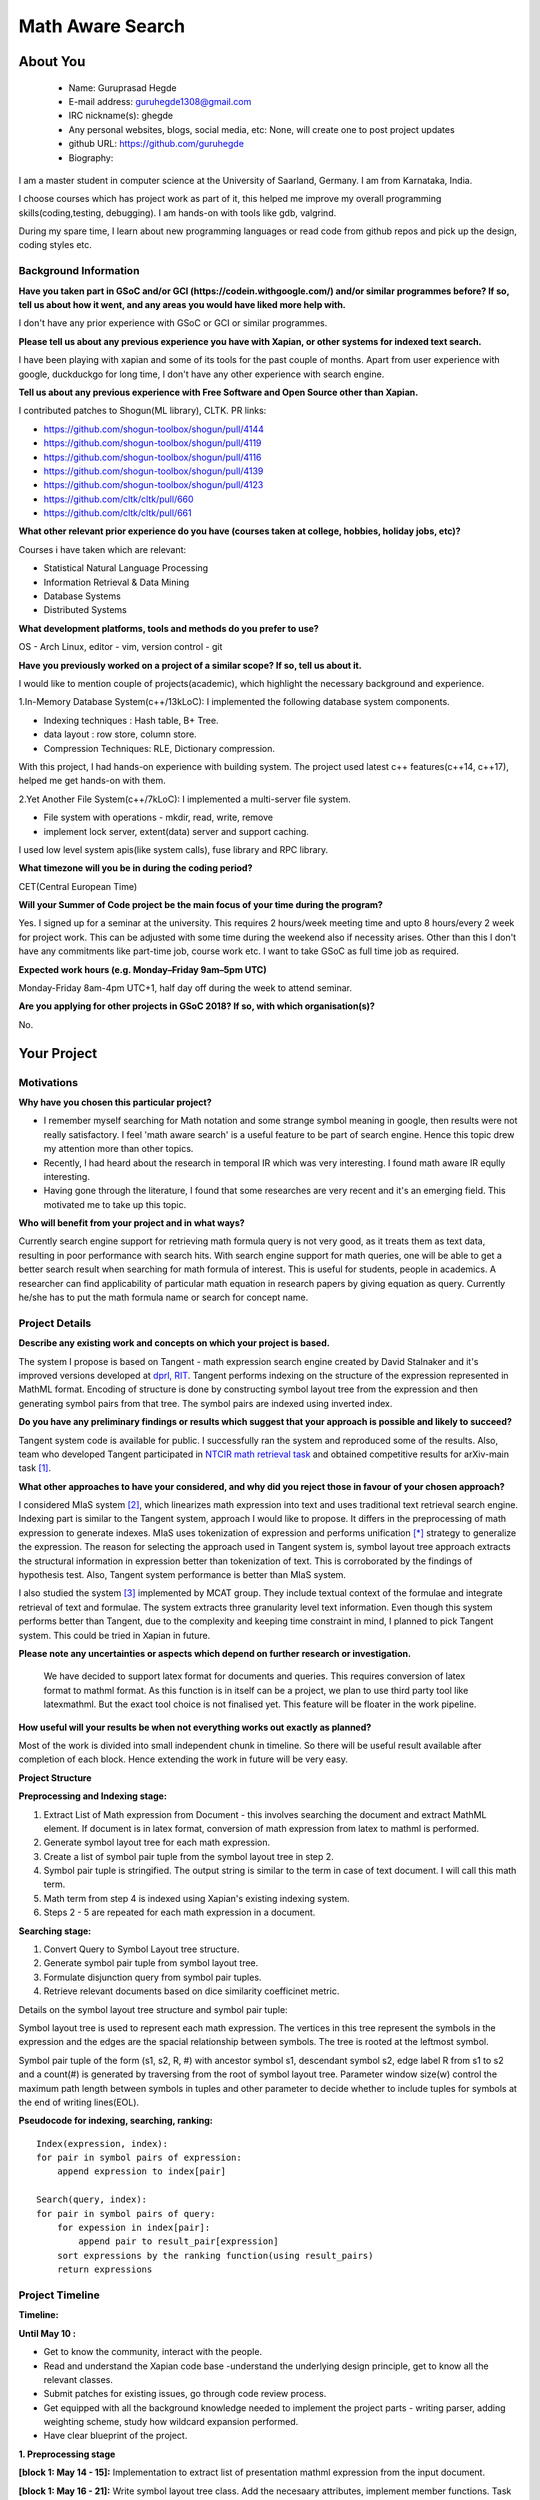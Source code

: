 .. This document is written in reStructuredText, a simple and unobstrusive
.. markup language.  For an introductiont to reStructuredText see:
.. 
.. http://www.sphinx-doc.org/en/master/rest.html
.. 
.. Lines like this which start with `.. ` are comments which won't appear
.. in the generated output.
.. 
.. To apply for a GSoC project with Xapian, please fill in the template below.
.. Placeholder text for where you're expected to write something says "FILLME"
.. - search for this in the generated PDF to check you haven't missed anything.
.. 
.. See the [wiki:GSoCProjectIdeas ideas list] for some suggested project ideas.
.. You are also most welcome to propose a project based on your own ideas.
.. 
.. From experience the best proposals are ones that are discussed with us and
.. improved in response to feedback.  You can share draft applications with
.. us by forking the git repository containing this file, filling in where
.. it says "FILLME", committing your changes and pushing them to your fork,
.. then opening a pull request to request us to review your draft proposal.
.. You can do this even before applications officially open.
.. 
.. IMPORTANT: Your application is only valid is you upload a PDF of your
.. proposal to the GSoC website at https://summerofcode.withgoogle.com/ - you
.. can generate a PDF of this proposal using "make pdf".  You can update the
.. PDF proposal right up to the deadline by just uploading a new file, so don't
.. leave it until the last minute to upload a version.  The deadline is
.. strictly enforced by Google, with no exceptions no matter how creative your
.. excuse.
.. 
.. If there is additional information which we haven't explicitly asked for
.. which you think is relevant, feel free to include it. For instance, since
.. work on Xapian often draws on academic research, it's important to cite
.. suitable references both to support any position you take (such as
.. 'algorithm X is considered to perform better than algorithm Y') and to show
.. which ideas underpin your project, and how you've had to develop them
.. further to make them practical for Xapian.
.. 
.. You're welcome to include diagrams or other images if you think they're
.. helpful - see http://www.sphinx-doc.org/en/master/rest.html#images for how
.. to do so.
.. 
.. Please take care to address all relevant questions - attention to detail
.. is important when working with computers!
.. 
.. If you have any questions, feel free to come and chat with us on IRC, or
.. send a mail to the mailing lists.  To answer a very common question, it's
.. the mentors who between them decide which proposals to accept - Google just
.. tell us HOW MANY we can accept (and they tell us that AFTER student
.. applications close).
.. 
.. Here are some useful resources if you want some tips on putting together a
.. good application:
.. 
.. "Writing a Proposal" from the GSoC Student Guide:
.. https://google.github.io/gsocguides/student/writing-a-proposal
.. 
.. "How to write a kick-ass proposal for Google Summer of Code":
.. http://teom.wordpress.com/2012/03/01/how-to-write-a-kick-ass-proposal-for-google-summer-of-code/

======================================
Math Aware Search
======================================

About You
=========

 * Name: Guruprasad Hegde

 * E-mail address: guruhegde1308@gmail.com

 * IRC nickname(s): ghegde

 * Any personal websites, blogs, social media, etc: None, will create one to post 
   project updates

 * github URL: https://github.com/guruhegde

 * Biography:

.. Tell us a bit about yourself.

I am a master student in computer science at the University of Saarland, Germany. 
I am from Karnataka, India. 

I choose courses which has project work as part of it, this helped me improve 
my overall programming skills(coding,testing, debugging). I am hands-on with 
tools like gdb, valgrind.

During my spare time, I learn about new programming languages or read code from
github repos and pick up the design, coding styles etc.

Background Information
----------------------

.. The answers to these questions help us understand you better, so that we can
.. help ensure you have an appropriately scoped project and match you up with a
.. suitable mentor or mentors.  So please be honest - it's OK if you don't have
.. much experience, but it's a problem if we aren't aware of that and propose
.. an overly ambitious project.

**Have you taken part in GSoC and/or GCI (https://codein.withgoogle.com/) and/or
similar programmes before?  If so, tell us about how it went, and any areas you
would have liked more help with.**

I don't have any prior experience with GSoC or GCI or similar programmes.

**Please tell us about any previous experience you have with Xapian, or other
systems for indexed text search.**

I have been playing with xapian and some of its tools for the past couple of months. 
Apart from user experience with google, duckduckgo for long time, I don't have any 
other experience with search engine.

**Tell us about any previous experience with Free Software and Open Source
other than Xapian.**

I contributed patches to Shogun(ML library), CLTK. 
PR links:

- https://github.com/shogun-toolbox/shogun/pull/4144
- https://github.com/shogun-toolbox/shogun/pull/4119
- https://github.com/shogun-toolbox/shogun/pull/4116
- https://github.com/shogun-toolbox/shogun/pull/4139
- https://github.com/shogun-toolbox/shogun/pull/4123
- https://github.com/cltk/cltk/pull/660
- https://github.com/cltk/cltk/pull/661

**What other relevant prior experience do you have (courses taken at college,
hobbies, holiday jobs, etc)?**

Courses i have taken which are relevant:

- Statistical Natural Language Processing 
- Information Retrieval & Data Mining
- Database Systems
- Distributed Systems

**What development platforms, tools and methods do you prefer to use?**

OS - Arch Linux, editor - vim, version control - git 

**Have you previously worked on a project of a similar scope?  If so, tell us
about it.**

I would like to mention couple of projects(academic), which highlight the
necessary background and experience.

1.In-Memory Database System(c++/13kLoC): I implemented the following  database
system components. 

- Indexing techniques : Hash table, B+ Tree.
- data layout : row store, column store.
- Compression Techniques: RLE, Dictionary compression.

With this project, I had hands-on experience with building system. The project 
used latest c++ features(c++14, c++17), helped me get hands-on with them.

2.Yet Another File System(c++/7kLoC): I implemented a multi-server file system. 

- File system with operations - mkdir, read, write, remove 
- implement lock server, extent(data) server and support caching.

I used low level system apis(like system calls), fuse library and RPC library. 

**What timezone will you be in during the coding period?**

CET(Central European Time)

**Will your Summer of Code project be the main focus of your time during the
program?**

Yes. I signed up for a seminar at the university. This requires 2 hours/week 
meeting time and upto 8 hours/every 2 week for project work. This can be 
adjusted with some time during the weekend also if necessity arises. Other 
than this I don't have any commitments like part-time job, course work etc.
I want to take GSoC as full time job as required.

**Expected work hours (e.g. Monday–Friday 9am–5pm UTC)**

Monday-Friday 8am-4pm UTC+1, half day off during the week to attend seminar.

**Are you applying for other projects in GSoC 2018?  If so, with which
organisation(s)?**

.. We understand students sometimes want to apply to more than one org and
.. we don't have a problem with that, but it's helpful if we're aware of it
.. so that we know how many backup choices we might need.

No.

Your Project
============

Motivations
-----------

**Why have you chosen this particular project?**

- I remember myself searching for Math notation and some strange symbol meaning 
  in google, then results were not really satisfactory. I feel 'math aware search' is
  a useful feature to be part of search engine. Hence this topic drew my attention
  more than other topics. 
- Recently, I had heard about the research in temporal IR which was very 
  interesting. I found math aware IR eqully interesting.
- Having gone through the literature, I found that some researches are very
  recent and it's an emerging field. This motivated me to take up this topic.

**Who will benefit from your project and in what ways?**

.. For example, think about the likely user-base, what they currently have to
.. do and how your project will improve things for them.

Currently search engine support for retrieving math formula query is not very good, 
as it treats them as text data, resulting in poor performance with search hits. 
With search engine support for math queries, one will be able to get a better search 
result when searching for math formula of interest. This is useful for students, 
people in academics. A researcher can find applicability of particular math equation 
in research papers by giving equation as query. Currently he/she has to put the math 
formula name or search for concept name.

Project Details
---------------

.. Please go into plenty of detail in thi-s section.

**Describe any existing work and concepts on which your project is based.**

The system I propose is based on Tangent - math expression search engine created 
by David Stalnaker and it's improved versions developed at `dprl, RIT 
<https://www.cs.rit.edu/~dprl/Software.html#tangent-s>`_. Tangent performs indexing
on the structure of the expression represented in MathML format. Encoding of structure 
is done by constructing symbol layout tree from the expression and then generating 
symbol pairs from that tree. The symbol pairs are indexed using inverted index. 

**Do you have any preliminary findings or results which suggest that your
approach is possible and likely to succeed?**

Tangent system code is available for public. I successfully ran the system and 
reproduced some of the results. Also, team who developed Tangent participated in `NTCIR
math retrieval task <http://ntcir-math.nii.ac.jp/>`_ and obtained competitive results 
for arXiv-main task [1]_.

**What other approaches to have your considered, and why did you reject those in
favour of your chosen approach?**

I considered MIaS system [2]_, which linearizes math expression into text and uses 
traditional text retrieval search engine. Indexing part is similar to the Tangent 
system, approach I would like to propose. It differs in the preprocessing of math
expression to generate indexes. MIaS uses tokenization of expression and performs
unification [*]_ strategy to generalize the expression. The reason for selecting 
the approach used in Tangent system is, symbol layout tree approach extracts the 
structural information in expression better than tokenization of text. This is 
corroborated by the findings of hypothesis test. Also, Tangent system performance
is better than MIaS system.

I also studied the system [3]_ implemented by MCAT group. They include textual context
of the formulae and integrate retrieval of text and formulae. The system extracts 
three granularity level text information. Even though this system performs better
than Tangent, due to the complexity and keeping time constraint in mind, I planned
to pick Tangent system. This could be tried in Xapian in future.

**Please note any uncertainties or aspects which depend on further research or
investigation.**

 We have decided to support latex format for documents and queries. This requires
 conversion of latex format to mathml format. As this function is in itself can be 
 a project, we plan to use third party tool like latexmathml. But the exact tool 
 choice is not finalised yet. This feature will be floater in the work pipeline.


**How useful will your results be when not everything works out exactly as
planned?**

Most of the work is divided into small independent chunk in timeline. So there
will be useful result available after completion of each block. Hence extending 
the work in future will be very easy.

**Project Structure**

**Preprocessing and Indexing stage:**

1. Extract List of Math expression from Document - this involves searching 
   the document and extract MathML element. If document is in latex format,
   conversion of math expression from latex to mathml is performed.
2. Generate symbol layout tree for each math expression.
3. Create a list of symbol pair tuple from the symbol layout tree in step 2. 
4. Symbol pair tuple is stringified. The output string is similar to the term
   in case of text document. I will call this math term.
5. Math term from step 4 is indexed using Xapian's existing indexing system.
6. Steps 2 - 5 are repeated for each math expression in a document.

**Searching stage:**

1. Convert Query to Symbol Layout tree structure.
2. Generate symbol pair tuple from symbol layout tree.
3. Formulate disjunction query from symbol pair tuples.
4. Retrieve relevant documents based on dice similarity coefficinet metric.

Details on the symbol layout tree structure and symbol pair tuple:

Symbol layout tree is used to represent each math expression. The vertices in
this tree represent the symbols in the expression and the edges are the spacial
relationship between symbols. The tree is rooted at the leftmost symbol.

Symbol pair tuple of the form (s1, s2, R, #) with ancestor symbol s1, descendant
symbol s2, edge label R from s1 to s2 and a count(#) is generated by traversing 
from the root of symbol layout tree. Parameter window size(w) control the 
maximum path length between symbols in tuples and other parameter to decide 
whether to include tuples for symbols at the end of writing lines(EOL).

**Pseudocode for indexing, searching, ranking:**

::

    Index(expression, index):
    for pair in symbol pairs of expression:
        append expression to index[pair]

    Search(query, index):
    for pair in symbol pairs of query:
        for expession in index[pair]:
            append pair to result_pair[expression]
        sort expressions by the ranking function(using result_pairs)
        return expressions

.. TODO try to add pseudocode for generating symbol tree

Project Timeline
----------------

.. We want you to think about the order you will work on your project, and
.. how long you think each part will take.  The parts should be AT MOST a
.. week long, or else you won't be able to realistically judge how long
.. they might take.  Even a week is too long really.  Try to break larger
.. tasks down into sub-tasks.
.. 
.. The timeline helps both you and us to know what you should do next, and how
.. on track you are.  Your plan certainly isn't set in stone - as you work on
.. your project, it may become clear that it is better to work on aspects in a
.. different order, or you may some things take longer than expected, and the
.. scope of the project may need to be adjusted.  If you think that's the
.. case during the project, it's better to talk to us about it sooner rather
.. than later.
.. 
.. You should strive to break your project down into a series of stages each of
.. which is in turn divided into the implementation, testing, and documenting of
.. a part of your project. What we're ideally looking for is for each stage to
.. be completed and merged in turn, so that it can be included in a future
.. release of Xapian. Even if you don't manage to achieve everything you
.. planned to, the stages you do complete are more likely to be useful if
.. you've structured your project that way. It also allows us to reliably
.. determine your progress, and should be more satisfying for you - you'll be
.. able to see that you've achieved something useful much sooner!
.. 
.. Look at the dates in the timeline:
.. https://summerofcode.withgoogle.com/how-it-works/
.. 
.. There are about 3 weeks of "community bonding" after accepted students are
.. announced.  During this time you should aim to complete any further research
.. or other issues which need to be done before you can start coding, and to
.. continue to get familiar with the code you'll be working on.  Your mentors
.. are there to help you with this.  We realise that many students have classes
.. and/or exams in this time, so we certainly aren't expecting full time work
.. on your project, but you should aim to complete preliminary work such that
.. you can actually start coding at the start of the coding period.
.. 
.. The coding period is broken into three blocks of about 4 weeks each, with
.. an evaluation after each block.  The evaluations are to help keep you on
.. track, and consist of brief evaluation forms sent to GSoC by both the
.. student and the mentor, and a chance to explicitly review how your project
.. is going with Xapian mentors.
.. 
.. If you will have other commitments during the project time (for example,
.. any university classes or exams, vacations, etc), make sure you include them
.. in your project timeline.

**Timeline:**

**Until May 10 :**

- Get to know the community, interact with the people.
- Read and understand the Xapian code base -understand the underlying design 
  principle, get to know all the relevant classes. 
- Submit patches for existing issues, go through code review process.
- Get equipped with all the background knowledge needed to implement 
  the project parts - writing parser, adding weighting scheme, study how wildcard 
  expansion performed.
- Have clear blueprint of the project.

**1. Preprocessing stage**

**[block 1: May 14 - 15]:**
Implementation to extract list of presentation mathml expression from the input 
document. 

**[block 1: May 16 - 21]:**
Write symbol layout tree class. Add the necesaary attributes, implement member
functions. Task requires representing math symbols as different types of nodes
and spatial relationship as edge types, writing helper functions to traverse
the tree, adding children, updating the tree etc. 

**[block 1: May 22 - 28]:**
Construct symbol layout tree from presentation mathml expression. This involves 
parsing the mathml expression and adding the extracted token to the tree 
structure. 

**[block 1: May 29]:**
Make sure test cases are there for the code written so far. Write documentation.

**[block 1: May 30]:**
Buffer to cover up any lagging work if any.

**[block 1: May 31 - June 1]:**
Create symbol pair tuple class, make symbol pair tuple class indexable.

**[block 1: June 2 - 4]:**
Generate symbol pair tuple from symbol layout tree with given window size 
parameter.

**[block 1: June 5 - 6]:**
Make sure test cases are there for the code written so far. Write documentation.

**[block 1: June 7 - 11]:**
Integrate the work done so far. Rework the class design, refactoring the code if 
needed.

**Deliverable:**

Given a document containing math ml expression, set of symbol pair 
tuple generated. 

**2. Indexing stage**

**[block 2: June 18 - 19]:**
Work on indexing math terms available at the end of block 1. Implement posting 
list for math terms. 

**[block 2: June 20 - 21]:**
Test indexing of documents with multiple test data files. Fix issues if any.

**3. Searching stage**

**[block 2: June 22 - 25]:**
Implement dice's coefficinet of similariy weight metric. 

**[block 2: June 26 - 28]:**
Test the weight metric with multiple test data. Fix issues if any.
Add documentation.

**[block 2: June 29]:**
Buffer time. Work on anything lagging, else take a long break.

**[block 2: July 2 - 4]:**
Construct symbol layout tree from the query input. This involves majority code 
reuse from block 1. Handle query specific changes needed.

**[block 2: July 5 - 9]:**
Implement document retrieval from the given query. This involves generating symbol
pair tuples from the symbol layout tree for the query and fetching postings from 
the database index.

**Deliverable:** 

Indexing of documents containing math expression. Retrive documents
for the given math query.

**[block 3: July 12 - 15]:**
Implement latex to mathml converter for document and query containg latex math 
expression. Write test and document it.

**[block 3: July 16 - 20]:** 
Integrate the code and perform testing. Code refactor if needed. Document the code.
Profile the code, evaluate the performance.

**[block 3: July 23 - 24]:**
Do the house keeping work in this period. Address any pending requested changes 
and fix issues etc.

**Deliverable:** 
Basic math aware search functionality will be realised in xapian.

**Add-ons**

**[block 3: July 25 - 27]:**
Implement support for wildcard queries. This requires extending tuple generation 
module of query further. 

**[block 3: July 30 - August 2]:**
Add support for math expressions containg matrix type.

**[block 3: August 3 - 6]:**
Matrix support requires update to parser code and tuple generation code. Write 
tests and make sure no breakage in any functionality.

**[block 3: August 7 - 14]:**
Complete any review modifications pending. Finalize the documentation. Do clean
up work if any present. 

**Stretch Goal:**
Adding re-ranking stage - as this process is quite complex, it is attempted only
if at least a week time remains after the completion of promised deliverables.

Previous Discussion of your Project
-----------------------------------

.. If you have discussed your project on our mailing lists please provide a
.. link to the discussion in the list archives.  If you've discussed it on
.. IRC, please say so (and the IRC handle you used if not the one given
.. above).

`Project Discussion on mailing list thread link
<https://lists.xapian.org/pipermail/xapian-devel/2018-March/003243.html>`_

Licensing of your contributions to Xapian
-----------------------------------------

**Do you agree to dual-license all your contributions to Xapian under the GNU
GPL version 2 and all later versions, and the MIT/X licence?**

For the avoidance of doubt this includes all contributions to our wiki, mailing
lists and documentation, including anything you write in your project's wiki
pages.

Yes. I agree.

.. For more details, including the rationale for this with respect to code,
.. please see the "Licensing of patches" section in the "HACKING" document:
.. https://trac.xapian.org/browser/git/xapian-core/HACKING#L1376

Use of Existing Code
--------------------

**If you already know about existing code you plan to incorporate or libraries
you plan to use, please give details.**

I plan to use third party library to convert latex to mathml. Library is not 
decided yet.

.. Code reuse is often a desirable thing, but we need to have a clear
.. provenance for the code in our repository, and to ensure any dependencies
.. don't have conflicting licenses.  So if you plan to use or end up using code
.. which you didn't write yourself as part of the project, it is very important
.. to clearly identify that code (and keep existing licensing and copyright
.. details intact), and to check with the mentors that it is OK to use.

.. [1] Tangent - http://research.nii.ac.jp/ntcir/workshop/OnlineProceedings12/pdf/ntcir/OVERVIEW/01-NTCIR12-OV-MathIR-ZanibbiR.pdf
.. [2] NTCIR12 - http://research.nii.ac.jp/ntcir/workshop/OnlineProceedings12/pdf/ntcir/MathIR/05-NTCIR12-MathIR-RuzickaM.pdf
.. [3] MCAT - https://pdfs.semanticscholar.org/6995/bf023d37a5fc10fe60d3783772801994751d.pdf
.. [*] All variables and constants are substituted with unified symbols.

